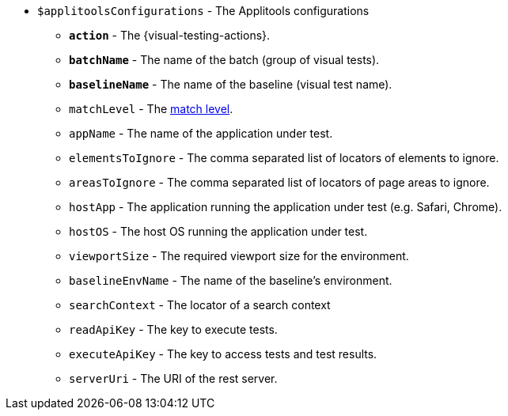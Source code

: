 * `$applitoolsConfigurations` - The Applitools configurations
** [subs=+quotes]`*action*` - The {visual-testing-actions}.
** [subs=+quotes]`*batchName*` - The name of the batch (group of visual tests).
** [subs=+quotes]`*baselineName*` - The name of the baseline (visual test name).
** `matchLevel` - The https://applitools.com/docs/common/cmn-eyes-match-levels.html#Available[match level].
** `appName` - The name of the application under test.
** `elementsToIgnore` - The comma separated list of locators of elements to ignore.
** `areasToIgnore` - The comma separated list of locators of page areas to ignore.
** `hostApp` - The application running the application under test (e.g. Safari, Chrome).
** `hostOS` - The host OS running the application under test.
** `viewportSize` - The required viewport size for the environment.
** `baselineEnvName` - The name of the baseline's environment.
** `searchContext` - The locator of a search context
** `readApiKey` - The key to execute tests.
** `executeApiKey` - The key to access tests and test results.
** `serverUri` - The URI of the rest server.
